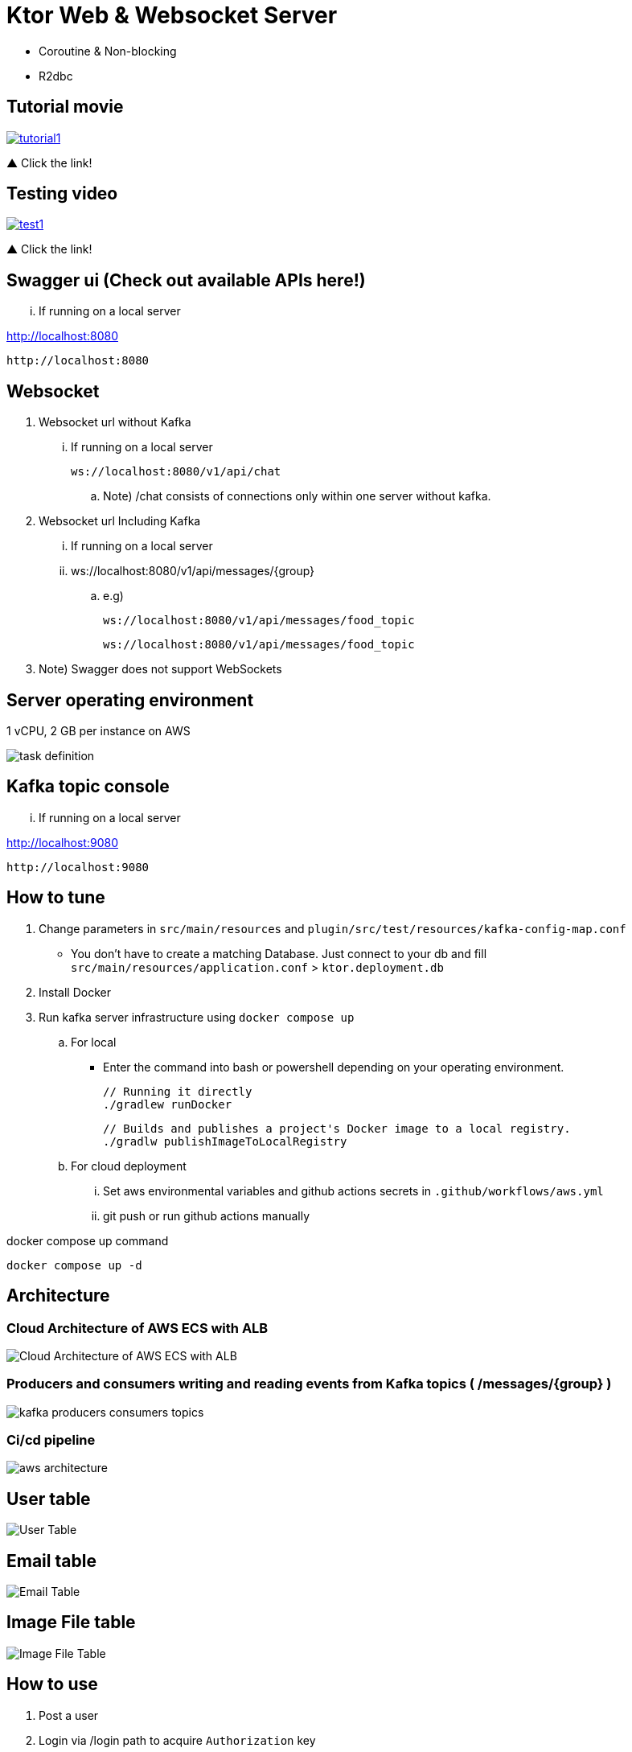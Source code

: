 = Ktor Web & Websocket Server

 - Coroutine & Non-blocking
 - R2dbc

== Tutorial movie

image::.adoc/images/tutorial1.PNG[link="https://youtu.be/6pRl7A75_-4",window=_blank]]

▲ Click the link!

// video::6pRl7A75_-4[youtube]

== Testing video

image::.adoc/images/test1.PNG[link="https://youtu.be/izDngUzWbrI",window=_blank]]

▲ Click the link!

// video::izDngUzWbrI[youtube]

== Swagger ui (Check out available APIs here!)

... If running on a local server

http://localhost:8080

 http://localhost:8080

== Websocket

. Websocket url without Kafka

... If running on a local server

 ws://localhost:8080/v1/api/chat

.. Note) /chat consists of connections only within one server without kafka.

. Websocket url Including Kafka

... If running on a local server

... ws://localhost:8080/v1/api/messages/{group}

.. e.g)

 ws://localhost:8080/v1/api/messages/food_topic

 ws://localhost:8080/v1/api/messages/food_topic

. Note) Swagger does not support WebSockets

== Server operating environment

1 vCPU, 2 GB per instance on AWS

image::.adoc/images/task definition.PNG[]

== Kafka topic console

... If running on a local server

http://localhost:9080

 http://localhost:9080

== How to tune

. Change parameters in `src/main/resources` and `plugin/src/test/resources/kafka-config-map.conf`
- You don't have to create a matching Database. Just connect to your db and fill `src/main/resources/application.conf` > `ktor.deployment.db`
. Install Docker
. Run kafka server infrastructure using `docker compose up`

.. For local
-   Enter the command into bash or powershell depending on your operating environment.

 // Running it directly
 ./gradlew runDocker

 // Builds and publishes a project's Docker image to a local registry.
 ./gradlw publishImageToLocalRegistry

.. For cloud deployment
... Set aws environmental variables and github actions secrets in `.github/workflows/aws.yml`
... git push or run github actions manually

[source,bash]
.docker compose up command
----
docker compose up -d
----

== Architecture

=== Cloud Architecture of AWS ECS with ALB

image::.adoc/images/Cloud Architecture of AWS ECS with ALB.jpg[]

=== Producers and consumers writing and reading events from Kafka topics ( /messages/{group} )

image::.adoc/images/kafka-producers-consumers-topics.jpg[]

=== Ci/cd pipeline

image::.adoc/images/aws_architecture.jpg[]

== User table

image::.adoc/images/User Table.PNG[]

== Email table

image::.adoc/images/Email Table.PNG[]

== Image File table

image::.adoc/images/Image File Table.PNG[]

== How to use

. Post a user
. Login via /login path to acquire `Authorization` key
. Set `Authorization` key to `Authorization` header
... Don't forget the prefix `Bearer `
... e.g) `Bearer eyJhbGciOiJIU....`
. Now you can access every apis and websocket!
.. websocket url e.g) ws://localhost:8080/chat

[source,bash]
.websocket commands
----
connections // Shows the number of connections (/chat path)
bye // command for disconnect
did you still alive? // It is not a server-side command, but written in mock client test code in `src/test/kotlin/com/aftertime/ApplicationTest.kt`.
----


=== Notice

... You don't need to create a user when connecting to `/messages/{group}`.
... If you connected with `Authorization` header, the server shows your nickname.

.../admins/... paths can only be accessed by admins(set your role to `ADMIN`.)


== Flow Chart

https://holy-tungsten-cc5.notion.site/56c389c4552947af99edb88239ad7e56?v=321dc448197244fcb3d515c811714d77&pvs=4

 https://holy-tungsten-cc5.notion.site/56c389c4552947af99edb88239ad7e56?v=321dc448197244fcb3d515c811714d77&pvs=4


